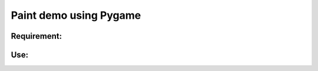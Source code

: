 ****************
Paint demo using Pygame
****************

Requirement:
*************
.. poetry:: bash
    :linenodes:
    curl -sSL https://raw.githubusercontent.com/python-poetry/poetry/master/get-poetry.py | python -


Use:
*************
.. first::
    poetry install

.. then::
   poetry run python main.py



